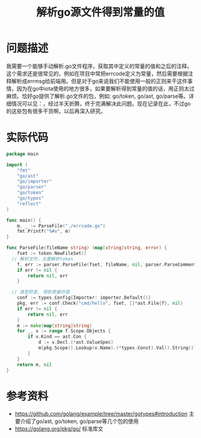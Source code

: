 #+TITLE: 解析go源文件得到常量的值

* 问题描述
我需要一个能够手动解析.go文件程序，获取其中定义的常量的值和之后的注释。这个需求还是很常见的，例如在项目中常把errcode定义为常量，然后需要根据注释解析成errmsg给前端用。但是对于go来说我们不能使用一般的正则来干这件事情，因为在go中iota使用的地方很多，如果要解析得到常量的值的话，用正则太过麻烦。恰好go提供了解析.go文件的包，例如: go/token, go/ast, go/parse等。详细情况可以见：，经过半天折腾，终于完满解决此问题。现在记录在此，不过go的这些包有很多干货啊，以后再深入研究。
* 实际代码

#+BEGIN_SRC go
package main

import (
	"fmt"
	"go/ast"
	"go/importer"
	"go/parser"
	"go/token"
	"go/types"
	"reflect"
)

func main() {
	m, _ := ParseFile("./errcode.go")
	fmt.Printf("%#v", m)
}

func ParseFile(fileName string) (map[string]string, error) {
	fset := token.NewFileSet()
  // 解析文件，主要解析token
	f, err := parser.ParseFile(fset, fileName, nil, parser.ParseComments)
	if err != nil {
		return nil, err
	}

  // 类型检查, 得到常量的值
	conf := types.Config{Importer: importer.Default()}
	pkg, err := conf.Check("cmd/hello", fset, []*ast.File{f}, nil)
	if err != nil {
		return nil, err
	}
	m := make(map[string]string)
	for _, v := range f.Scope.Objects {
		if v.Kind == ast.Con {
			d := v.Decl.(*ast.ValueSpec)
			m[pkg.Scope().Lookup(v.Name).(*types.Const).Val().String()] = d.Comment.Text()
		}
	}
	return m, nil
}
#+END_SRC

* 参考资料
- https://github.com/golang/example/tree/master/gotypes#introduction 主要介绍了go/ast, go/token, go/parse等几个包的使用
- https://golang.org/pkg/go/ 标准库文







